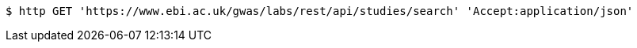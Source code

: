 [source,bash]
----
$ http GET 'https://www.ebi.ac.uk/gwas/labs/rest/api/studies/search' 'Accept:application/json'
----